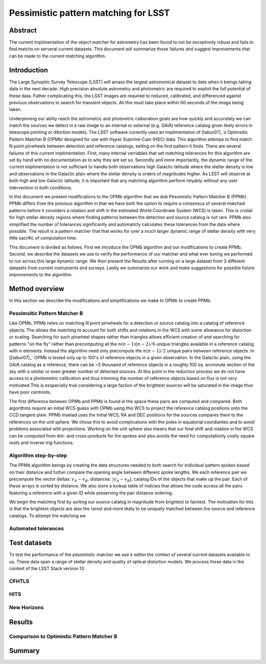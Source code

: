 #####################################
Pessimistic pattern matching for LSST
#####################################

Abstract
========

The current implimentation of the object matcher for astrometry has been found to not be exceptionly robust and fails to find matchs on serveral current datasets. This document will summarize those failures and suggest improvements that can be made to the current matching algorithm.

Introduction
============

The Large Synopitic Survey Telescope (LSST) will amass the largest astronomical dataset to date when it beings taking data in the next decade. High precision absolute astrometry and photometric are required to exploit the full potential of these data. Futher complicating this, the LSST images are required to reduced, calibrated, and differenced against previous observations to search for transient objects. All this must take place within 60 seconds of the image being taken.

Underpinning our ablity reach the astrometric and photomtric calboration goals are how quickly and accurately we can match the sources we detect in a raw image to an internal or external (e.g. GAIA) reference catalog given likely errors in telescope pointing or ditortion models. The LSST software currently uses an implimentation of [tabur07]_`s Optimsitic Pattern Matcher B (OPMb) designed for use with Hyper Suprime-Cam (HSC) data. This algorithm attemps to find match N point pinwheels between detection and reference catalogs, exiting on the first pattern it finds. There are several failures of this current implimentation. First, many internal varriables that set matching tolerances for this algorithm are set by hand with no documentation as to why they are set so. Secondly and more importantly, the dynamic range of the current implimentation is not sufficiant to handle both observations high Galactic latitude where the stellar density is low and observations in the Galactic plain where the stellar density is orders of magnitudes higher. As LSST will observe at both high and low Galactic latitude, it is important that any matching algorithm perform relyably without any user intervention in both conditions.

In this document we present modifications to the OPMb algorithm that we dub Pessimistic Pattern Matcher B (PPMb). PPMb differs from the previous algorithm in that we have both the option to require a consensus of several matched patterns before it considers a rotation and shift in the estimated World Coordinate System (WCS) is taken. This is crutial for high stellar density regions where finding patterns between the detection and source catalog is not rare. PPMb also simplified the number of tolerances significantly and automaticly calculates these tolerances from the data where possible. The result is a pattern matcher that that works for over a much larger dynamic range of stellar density with very little sacrific of computation time.

This document is divided as follows. First we introduce the OPMb algorithm and our modifications to create PPMb. Second, we describe the datasets we use to verify the performance of our matcher and what ever tuning we performed to run across this large dynamic range. We then present the Results after running on a large dataset from 3 different datasets from current instruments and surveys. Lastly we summarize our work and make suggestions for possible future improvements to the algorithm.

Method overview
===============

In this section we describe the modifications and simplifications we make to OPMb to create PPMb.

Pessimsitic Pattern Matcher B
-----------------------------

Like OPMb, PPMb relies on matching N point pinwheels for a detection or source catalog into a catalog of reference objects. The allows the matching to account for both shifts and rotations in the WCS with some allowance for distortion or scaling. Searching for such pinwheel shapes rather than triangles allows efficient creation of and searching for patterns "on the fly" rather than precomputing all the :math:`n (n - 1) (n - 2) / 6` unique triangles available in a reference catalog with :math:`n` elements. Instead the algorithm need only precompute the :math:`n (n - 1) / 2` unique pairs between reference objects. In [[tabur07]_` OPMb is tested only up to 100's of reference objects in a given observation. In the Galactic plain, using the GAIA catalog as a reference, there can be ~5 thousand of reference objects in a roughly 100 sq. arcminute section of the sky with a similar or even greater number of detected sources. At this point in the reduction process we do not have access to a photometric calibration and thus trimming the number of reference objects based on flux is not very motivated This is esspecially true considering a large faction of the brightest sources will be saturated in the image thus have poor centroids.

The first difference between OPMb and PPMb is found in the space these pairs are computed and compared. Both algorithms require an initial WCS guess with OPMb using this WCS to project the reference catalog positions onto the CCD tangent plain. PPMb insetad uses the initial WCS, RA and DEC positions for the sources compares them to the references on the unit sphere. We chose this to avoid complications with the poles in equatorial coordiantes and to avoid problems associated with projections. Working on the unit sphere also means that our final shift and rotation in the WCS can be computed from dot- and cross-products for the spokes and also avoids the need for computationly costly square roots and inverse trig functions.

Algorithm step-by-step
----------------------

The PPMb algorithm beings by creating the data structures needed to both search for individual pattern spokes based on their distance and futher compare the opening angle between different spoke lengths. We each reference pair we precompute the vector deltas: :math:`v_A - v_B`, distances: :math:`|v_A - v_B|`, catalog IDs of the objects that make up the pair. Each of these arrays is sorted by distance. We also store a lookup table of indicies that allows the code access all the pairs featuring a reference with a given ID while preserving the pair distance ordering.

We begin the matching first by sorting our source catalog in magnitude from brightest to faintest. The motivation for this is that the brightest objects are also the rarest and more likely to be uniquely matched between the source and reference catalogs. To attempt the matching we 

Automated tolerances
--------------------

Test datasets
=============

To test the performance of the pessimistic matcher we use it within the context of several current datasets available to us. These data span a range of stellar density and quality of optical distortion models. We process these data in the context of the LSST Stack version 13.

CFHTLS
------

HITS
----

New Horizons
------------

Results
=======

Comparison to Optimistic Pattern Matcher B
------------------------------------------

Summary
=======

